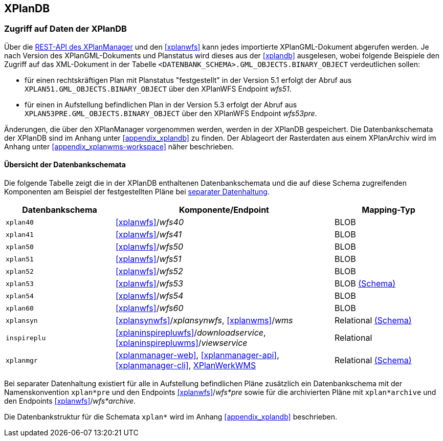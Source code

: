 == XPlanDB


[[datenzugriff-xplandb]]
=== Zugriff auf Daten der XPlanDB

Über die <<xplanmanager-api, REST-API des XPlanManager>> und den <<xplanwfs>> kann jedes importierte XPlanGML-Dokument abgerufen werden. Je nach Version des XPlanGML-Dokuments und Planstatus wird dieses aus der <<xplandb>> ausgelesen, wobei folgende Beispiele den Zugriff auf das XML-Dokument in der Tabelle `<DATENBANK_SCHEMA>.GML_OBJECTS.BINARY_OBJECT` verdeutlichen sollen:

- für einen rechtskräftigen Plan mit Planstatus "festgestellt" in der Version 5.1 erfolgt der Abruf aus `XPLAN51.GML_OBJECTS.BINARY_OBJECT` über den XPlanWFS Endpoint _wfs51_.
- für einen in Aufstellung befindlichen Plan in der Version 5.3 erfolgt der Abruf aus `XPLAN53PRE.GML_OBJECTS.BINARY_OBJECT` über den XPlanWFS Endpoint _wfs53pre_.

Änderungen, die über den XPlanManager vorgenommen werden, werden in der XPlanDB gespeichert. Die Datenbankschemata der XPlanDB sind im Anhang unter <<appendix_xplandb>> zu finden. Der Ablageort der Rasterdaten aus einem XPlanArchiv wird im Anhang unter <<appendix_xplanwms-workspace>> näher beschrieben.

==== Übersicht der Datenbankschemata

Die folgende Tabelle zeigt die in der XPlanDB enthaltenen Datenbankschemata und die auf diese Schema zugreifenden Komponenten am Beispiel der festgestellten Pläne bei <<systemarchitektur-und-schnittstellen,separater Datenhaltung>>.

[width="100%",cols="25%,50%,25%",options="header"]
|===
| Datenbankschema
| Komponente/Endpoint
| Mapping-Typ
| `xplan40`
| <<xplanwfs>>/_wfs40_
| BLOB
| `xplan41`
| <<xplanwfs>>/_wfs41_
| BLOB
| `xplan50`
| <<xplanwfs>>/_wfs50_
| BLOB
| `xplan51`
| <<xplanwfs>>/_wfs51_
| BLOB
| `xplan52`
| <<xplanwfs>>/_wfs52_
| BLOB
| `xplan53`
| <<xplanwfs>>/_wfs53_
| BLOB <<appendix_xplandb_xplan53,(Schema)>>
| `xplan54`
| <<xplanwfs>>/_wfs54_
| BLOB
| `xplan60`
| <<xplanwfs>>/_wfs60_
| BLOB
| `xplansyn`
| <<xplansynwfs>>/_xplansynwfs_, <<xplanwms>>/_wms_
| Relational <<appendix_xplandb_xplansyn,(Schema)>>
| `inspireplu`
| <<xplaninspirepluwfs>>/_downloadservice_, <<xplaninspirepluwms>>/_viewservice_
| Relational
| `xplanmgr`
| <<xplanmanager-web>>, <<xplanmanager-api>>, <<xplanmanager-cli>>, <<xplanwms, XPlanWerkWMS>>
| Relational <<appendix_xplandb_xplanmgr,(Schema)>>
|===

Bei separater Datenhaltung existiert für alle in Aufstellung befindlichen Pläne zusätzlich ein Datenbankschema mit der Namenskonvention `xplan*pre` und den Endpoints <<xplanwfs>>/_wfs*pre_ sowie für die archivierten Pläne mit `xplan*archive` und den Endpoints <<xplanwfs>>/_wfs*archive_.

Die Datenbankstruktur für die Schemata `xplan*` wird im Anhang <<appendix_xplandb>> beschrieben.



